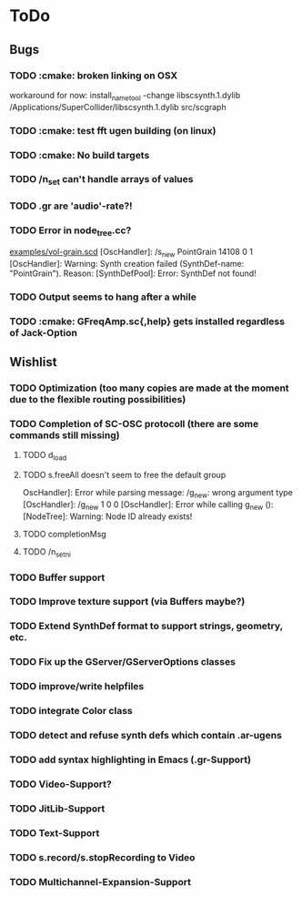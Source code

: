 * ToDo
** Bugs
*** TODO :cmake: broken linking on OSX
workaround for now:
install_name_tool -change libscsynth.1.dylib /Applications/SuperCollider/libscsynth.1.dylib src/scgraph
*** TODO :cmake: test fft ugen building (on linux)
*** TODO :cmake: No build targets
*** TODO /n_set can't handle arrays of values
*** TODO .gr are 'audio'-rate?!
*** TODO Error in node_tree.cc?
[[file:doc/examples/vol_grain.scd][examples/vol-grain.scd]]
[OscHandler]: /s_new PointGrain 14108 0 1
[OscHandler]: Warning: Synth creation failed (SynthDef-name:
"PointGrain"). Reason: [SynthDefPool]: Error: SynthDef not found!
*** TODO Output seems to hang after a while
*** TODO :cmake: GFreqAmp.sc{,help} gets installed regardless of Jack-Option

** Wishlist
*** TODO Optimization (too many copies are made at the moment due to the flexible routing possibilities)
*** TODO Completion of SC-OSC protocoll (there are some commands still missing)
**** TODO d_load
**** TODO s.freeAll doesn't seem to free the default group
OscHandler]: Error while parsing message: /g_new: wrong argument type
[OscHandler]: /g_new 1 0 0
[OscHandler]: Error while calling g_new (): [NodeTree]: Warning: Node ID already exists!

**** TODO completionMsg

**** TODO /n_setni
*** TODO Buffer support
*** TODO Improve texture support (via Buffers maybe?)
*** TODO Extend SynthDef format to support strings, geometry, etc.
*** TODO Fix up the GServer/GServerOptions classes

*** TODO improve/write helpfiles
*** TODO integrate Color class
*** TODO detect and refuse synth defs which contain .ar-ugens
*** TODO add syntax highlighting in Emacs (.gr-Support)
*** TODO Video-Support?
*** TODO JitLib-Support
*** TODO Text-Support
*** TODO s.record/s.stopRecording to Video
*** TODO Multichannel-Expansion-Support
